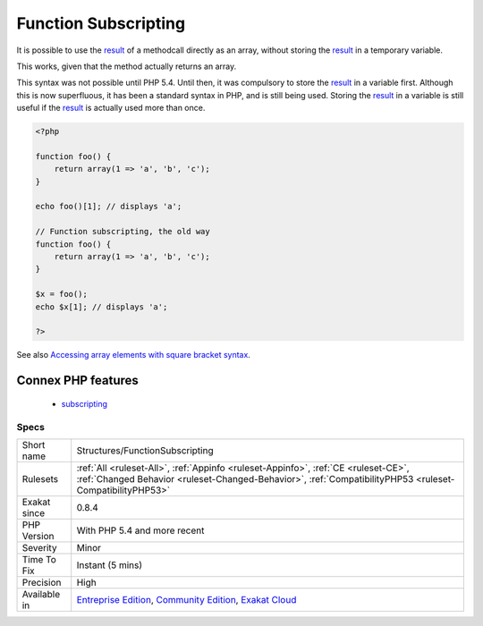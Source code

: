 .. _structures-functionsubscripting:


.. _function-subscripting:

Function Subscripting
+++++++++++++++++++++

.. meta::
	:description:
		Function Subscripting: It is possible to use the result of a methodcall directly as an array, without storing the result in a temporary variable.
	:twitter:card: summary_large_image
	:twitter:site: @exakat
	:twitter:title: Function Subscripting
	:twitter:description: Function Subscripting: It is possible to use the result of a methodcall directly as an array, without storing the result in a temporary variable
	:twitter:creator: @exakat
	:twitter:image:src: https://www.exakat.io/wp-content/uploads/2020/06/logo-exakat.png
	:og:image: https://www.exakat.io/wp-content/uploads/2020/06/logo-exakat.png
	:og:title: Function Subscripting
	:og:type: article
	:og:description: It is possible to use the result of a methodcall directly as an array, without storing the result in a temporary variable
	:og:url: https://exakat.readthedocs.io/en/latest/Reference/Rules/Function Subscripting.html
	:og:locale: en

.. raw:: html


	<script type="application/ld+json">{"@context":"https:\/\/schema.org","@graph":[{"@type":"WebPage","@id":"https:\/\/php-tips.readthedocs.io\/en\/latest\/Reference\/Rules\/Structures\/FunctionSubscripting.html","url":"https:\/\/php-tips.readthedocs.io\/en\/latest\/Reference\/Rules\/Structures\/FunctionSubscripting.html","name":"Function Subscripting","isPartOf":{"@id":"https:\/\/www.exakat.io\/"},"datePublished":"Fri, 10 Jan 2025 09:46:18 +0000","dateModified":"Fri, 10 Jan 2025 09:46:18 +0000","description":"It is possible to use the result of a methodcall directly as an array, without storing the result in a temporary variable","inLanguage":"en-US","potentialAction":[{"@type":"ReadAction","target":["https:\/\/exakat.readthedocs.io\/en\/latest\/Function Subscripting.html"]}]},{"@type":"WebSite","@id":"https:\/\/www.exakat.io\/","url":"https:\/\/www.exakat.io\/","name":"Exakat","description":"Smart PHP static analysis","inLanguage":"en-US"}]}</script>

It is possible to use the `result <https://www.php.net/result>`_ of a methodcall directly as an array, without storing the `result <https://www.php.net/result>`_ in a temporary variable.

This works, given that the method actually returns an array. 

This syntax was not possible until PHP 5.4. Until then, it was compulsory to store the `result <https://www.php.net/result>`_ in a variable first. Although this is now superfluous, it has been a standard syntax in PHP, and is still being used.
Storing the `result <https://www.php.net/result>`_ in a variable is still useful if the `result <https://www.php.net/result>`_ is actually used more than once.

.. code-block:: php
   
   <?php
   
   function foo() {
       return array(1 => 'a', 'b', 'c');
   }
   
   echo foo()[1]; // displays 'a';
   
   // Function subscripting, the old way
   function foo() {
       return array(1 => 'a', 'b', 'c');
   }
   
   $x = foo();
   echo $x[1]; // displays 'a';
   
   ?>

See also `Accessing array elements with square bracket syntax <https://www.php.net/manual/en/language.types.array.php#language.types.array.syntax.accessing>`_.

Connex PHP features
-------------------

  + `subscripting <https://php-dictionary.readthedocs.io/en/latest/dictionary/subscripting.ini.html>`_


Specs
_____

+--------------+------------------------------------------------------------------------------------------------------------------------------------------------------------------------------------------------+
| Short name   | Structures/FunctionSubscripting                                                                                                                                                                |
+--------------+------------------------------------------------------------------------------------------------------------------------------------------------------------------------------------------------+
| Rulesets     | :ref:`All <ruleset-All>`, :ref:`Appinfo <ruleset-Appinfo>`, :ref:`CE <ruleset-CE>`, :ref:`Changed Behavior <ruleset-Changed-Behavior>`, :ref:`CompatibilityPHP53 <ruleset-CompatibilityPHP53>` |
+--------------+------------------------------------------------------------------------------------------------------------------------------------------------------------------------------------------------+
| Exakat since | 0.8.4                                                                                                                                                                                          |
+--------------+------------------------------------------------------------------------------------------------------------------------------------------------------------------------------------------------+
| PHP Version  | With PHP 5.4 and more recent                                                                                                                                                                   |
+--------------+------------------------------------------------------------------------------------------------------------------------------------------------------------------------------------------------+
| Severity     | Minor                                                                                                                                                                                          |
+--------------+------------------------------------------------------------------------------------------------------------------------------------------------------------------------------------------------+
| Time To Fix  | Instant (5 mins)                                                                                                                                                                               |
+--------------+------------------------------------------------------------------------------------------------------------------------------------------------------------------------------------------------+
| Precision    | High                                                                                                                                                                                           |
+--------------+------------------------------------------------------------------------------------------------------------------------------------------------------------------------------------------------+
| Available in | `Entreprise Edition <https://www.exakat.io/entreprise-edition>`_, `Community Edition <https://www.exakat.io/community-edition>`_, `Exakat Cloud <https://www.exakat.io/exakat-cloud/>`_        |
+--------------+------------------------------------------------------------------------------------------------------------------------------------------------------------------------------------------------+


